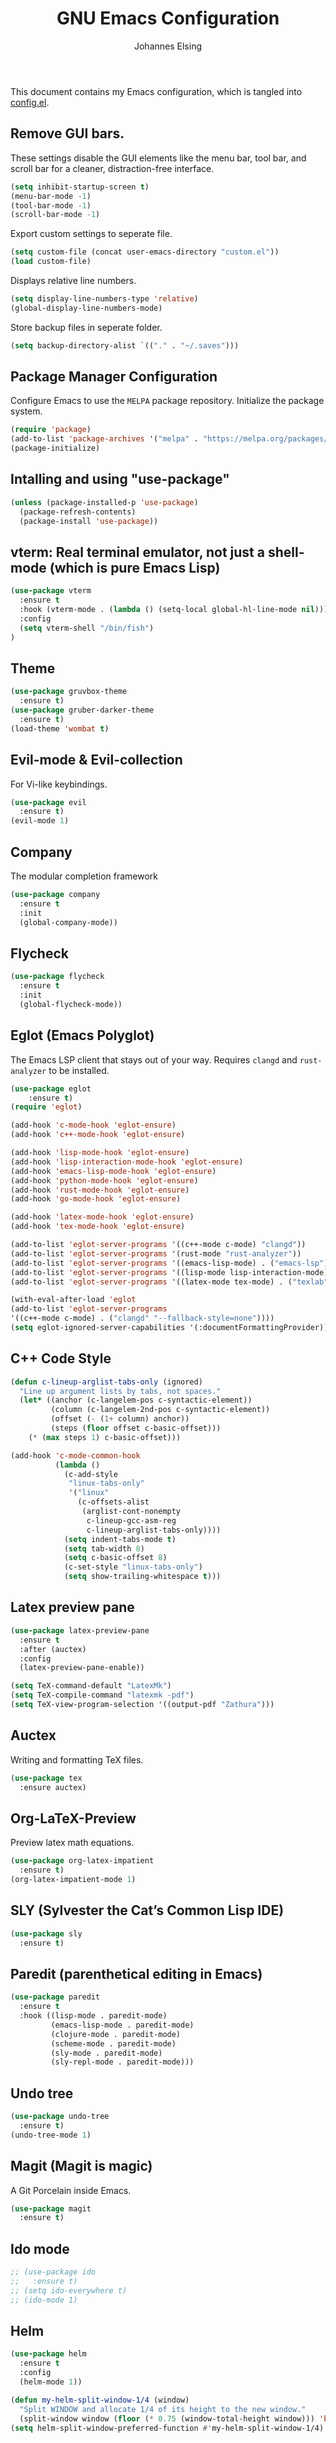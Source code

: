 #+TITLE: GNU Emacs Configuration
#+AUTHOR: Johannes Elsing
#+PROPERTY: header-args:emacs-lisp :tangle config.el

This document contains my Emacs configuration, which is tangled into [[file:config.el][config.el]].

** Remove GUI bars.
These settings disable the GUI elements like the menu bar, tool bar, and scroll bar
for a cleaner, distraction-free interface.
#+begin_src emacs-lisp
  (setq inhibit-startup-screen t)
  (menu-bar-mode -1)
  (tool-bar-mode -1)
  (scroll-bar-mode -1)
#+end_src

Export custom settings to seperate file.
#+begin_src emacs-lisp
  (setq custom-file (concat user-emacs-directory "custom.el"))
  (load custom-file)
#+end_src

Displays relative line numbers.
#+begin_src emacs-lisp
  (setq display-line-numbers-type 'relative)
  (global-display-line-numbers-mode)
#+end_src

Store backup files in seperate folder.
#+begin_src emacs-lisp
(setq backup-directory-alist `(("." . "~/.saves")))
#+end_src

** Package Manager Configuration
Configure Emacs to use the =MELPA= package repository.
Initialize the package system.
#+begin_src emacs-lisp
  (require 'package)
  (add-to-list 'package-archives '("melpa" . "https://melpa.org/packages/") t)
  (package-initialize)
#+end_src

** Intalling and using "use-package"
#+begin_src emacs-lisp
(unless (package-installed-p 'use-package)
  (package-refresh-contents)
  (package-install 'use-package))
#+end_src

** vterm: Real terminal emulator, not just a shell-mode (which is pure Emacs Lisp)
#+begin_src emacs-lisp
(use-package vterm
  :ensure t
  :hook (vterm-mode . (lambda () (setq-local global-hl-line-mode nil)))
  :config
  (setq vterm-shell "/bin/fish")
)
#+end_src

** Theme
#+begin_src emacs-lisp
(use-package gruvbox-theme
  :ensure t)
(use-package gruber-darker-theme
  :ensure t)
(load-theme 'wombat t)
#+end_src

** Evil-mode & Evil-collection
For Vi-like keybindings.
#+begin_src emacs-lisp
(use-package evil
  :ensure t)
(evil-mode 1)
#+end_src

** Company
The modular completion framework
#+begin_src emacs-lisp
(use-package company
  :ensure t
  :init
  (global-company-mode))
#+end_src

** Flycheck
#+begin_src emacs-lisp
(use-package flycheck
  :ensure t
  :init
  (global-flycheck-mode))
#+end_src

** Eglot (Emacs Polyglot)
The Emacs LSP client that stays out of your way.
Requires =clangd= and =rust-analyzer= to be installed.
#+begin_src emacs-lisp
(use-package eglot
    :ensure t)
(require 'eglot)

(add-hook 'c-mode-hook 'eglot-ensure)
(add-hook 'c++-mode-hook 'eglot-ensure)

(add-hook 'lisp-mode-hook 'eglot-ensure)
(add-hook 'lisp-interaction-mode-hook 'eglot-ensure)
(add-hook 'emacs-lisp-mode-hook 'eglot-ensure)
(add-hook 'python-mode-hook 'eglot-ensure)
(add-hook 'rust-mode-hook 'eglot-ensure)
(add-hook 'go-mode-hook 'eglot-ensure)

(add-hook 'latex-mode-hook 'eglot-ensure)
(add-hook 'tex-mode-hook 'eglot-ensure)

(add-to-list 'eglot-server-programs '((c++-mode c-mode) "clangd"))
(add-to-list 'eglot-server-programs '(rust-mode "rust-analyzer"))
(add-to-list 'eglot-server-programs '((emacs-lisp-mode) . ("emacs-lsp")))
(add-to-list 'eglot-server-programs '((lisp-mode lisp-interaction-mode) . ("cl-lsp")))
(add-to-list 'eglot-server-programs '((latex-mode tex-mode) . ("texlab")))

(with-eval-after-load 'eglot
(add-to-list 'eglot-server-programs
'((c++-mode c-mode) . ("clangd" "--fallback-style=none"))))
(setq eglot-ignored-server-capabilities '(:documentFormattingProvider))
#+end_src

** C++ Code Style
#+begin_src emacs-lisp
(defun c-lineup-arglist-tabs-only (ignored)
  "Line up argument lists by tabs, not spaces."
  (let* ((anchor (c-langelem-pos c-syntactic-element))
         (column (c-langelem-2nd-pos c-syntactic-element))
         (offset (- (1+ column) anchor))
         (steps (floor offset c-basic-offset)))
    (* (max steps 1) c-basic-offset)))

(add-hook 'c-mode-common-hook
          (lambda ()
            (c-add-style
             "linux-tabs-only"
             '("linux"
               (c-offsets-alist
                (arglist-cont-nonempty
                 c-lineup-gcc-asm-reg
                 c-lineup-arglist-tabs-only))))
            (setq indent-tabs-mode t)
            (setq tab-width 8)
            (setq c-basic-offset 8)
            (c-set-style "linux-tabs-only")
            (setq show-trailing-whitespace t)))
#+end_src

** Latex preview pane
#+begin_src emacs-lisp
(use-package latex-preview-pane
  :ensure t
  :after (auctex)
  :config
  (latex-preview-pane-enable))
#+end_src

#+begin_src emacs-lisp
(setq TeX-command-default "LatexMk")
(setq TeX-compile-command "latexmk -pdf")
(setq TeX-view-program-selection '((output-pdf "Zathura")))
#+end_src

** Auctex
Writing and formatting TeX files.
#+begin_src emacs-lisp
(use-package tex
  :ensure auctex)
#+end_src

** Org-LaTeX-Preview
Preview latex math equations.
#+begin_src emacs-lisp
(use-package org-latex-impatient
  :ensure t)
(org-latex-impatient-mode 1)
#+end_src

** SLY (Sylvester the Cat’s Common Lisp IDE)
#+begin_src emacs-lisp
(use-package sly
  :ensure t)
#+end_src

** Paredit (parenthetical editing in Emacs)
#+begin_src emacs-lisp
(use-package paredit
  :ensure t
  :hook ((lisp-mode . paredit-mode)
         (emacs-lisp-mode . paredit-mode)
         (clojure-mode . paredit-mode)
         (scheme-mode . paredit-mode)
         (sly-mode . paredit-mode)
         (sly-repl-mode . paredit-mode)))
#+end_src

** Undo tree
#+begin_src emacs-lisp
(use-package undo-tree
  :ensure t)
(undo-tree-mode 1)
#+end_src

** Magit (Magit is magic)
A Git Porcelain inside Emacs.
#+begin_src emacs-lisp
(use-package magit
  :ensure t)
#+end_src

** Ido mode
#+begin_src emacs-lisp
;; (use-package ido
;;   :ensure t)
;; (setq ido-everywhere t)
;; (ido-mode 1)
#+end_src

** Helm
#+begin_src emacs-lisp
(use-package helm
  :ensure t
  :config
  (helm-mode 1))

(defun my-helm-split-window-1/4 (window)
  "Split WINDOW and allocate 1/4 of its height to the new window."
  (split-window window (floor (* 0.75 (window-total-height window))) 'below))
(setq helm-split-window-preferred-function #'my-helm-split-window-1/4)
#+end_src

** Helm projectile
#+begin_src emacs-lisp
(use-package helm-projectile
  :ensure t
  :after (helm projectile)
  :config
  (helm-projectile-on))
#+end_src

** Projectile (Projectile is a project interaction library for Emacs)
#+begin_src emacs-lisp
(use-package projectile
  :ensure t
  :init
  (projectile-mode +1)
  :bind-keymap
  ("C-c p" . projectile-command-map)
  :config
  (setq projectile-completion-system 'helm)
  (setq projectile-project-search-path '("~/Programming/"))
  (define-key projectile-mode-map (kbd "C-c p f") 'projectile-find-file)
  (define-key projectile-mode-map (kbd "C-c p p") 'projectile-switch-project)
  (define-key projectile-mode-map (kbd "C-c p b") 'projectile-switch-to-buffer))
#+end_src

** Org-roam
A plain-text personal knowledge management system for building my personal Zettelkasten.
Files are stored by default in: *~/RoamNotes*
#+begin_src emacs-lisp
(unless (file-exists-p "~/RoamNotes")
  (make-directory "~/RoamNotes"))
  (use-package org-roam
    :ensure t
    :custom
    (org-roam-directory "~/RoamNotes")
    :config
    (org-roam-setup))
#+end_src

** org-superstar-mode
Prettify headings and plain lists in Org mode
#+begin_src emacs-lisp
(use-package org-superstar
  :ensure t
  :hook (org-mode . org-superstar-mode)
  :config
  (setq org-superstar-headline-bullets-list '("•" "◉" "○" "◇" "◆"))
  (setq org-superstar-todo-bullet-alist '(("TODO" . "◯")
                                         ("DONE" . "✔")))
  (setq org-superstar-item-bullet-alist '(("-" . "◆")
                                         ("+" . "◇")
                                         ("*" . "●"))))
#+end_src
  
** EMMS
Enable the /Emacs Multi-Media System/ (EMMS)
Music files are located in *~/.emmsMusic/*.
#+begin_src emacs-lisp
(use-package emms
  :ensure t)
(use-package emms-setup
  :ensure nil
  :init
  (add-hook 'emms-player-started-hook 'emms-show)
  :config
  (setq emms-show-format "Playing: %s")
  (emms-all)
  (emms-default-players)
  (setq emms-source-file-default-directory "~/.emmsMusic/")
)
#+end_src

** Rainbow delimiters
#+begin_src emacs-lisp
  (use-package rainbow-delimiters
    :ensure t
    :hook ((emacs-lisp-mode . rainbow-delimiters-mode)
       (scheme-mode . rainbow-delimiters-mode)
       (common-lisp-mode . rainbow-delimiters-mode)
       (lisp-mode . rainbow-delimiters-mode)
       (LaTeX-mode . rainbow-delimiters-mode)))
  (rainbow-delimiters-mode 1)
#+end_src
